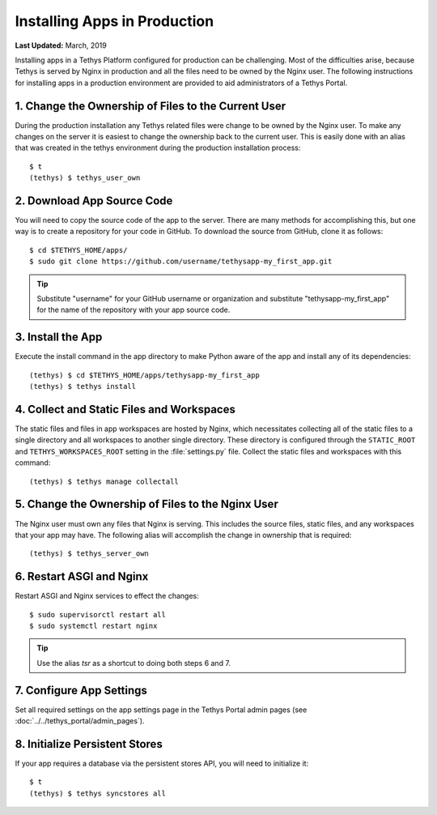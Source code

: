 *****************************
Installing Apps in Production
*****************************

**Last Updated:** March, 2019

Installing apps in a Tethys Platform configured for production can be challenging. Most of the difficulties arise, because Tethys is served by Nginx in production and all the files need to be owned by the Nginx user. The following instructions for installing apps in a production environment are provided to aid administrators of a Tethys Portal.

1. Change the Ownership of Files to the Current User
====================================================

During the production installation any Tethys related files were change to be owned by the Nginx user. To make any changes on the server it is easiest to change the ownership back to the current user. This is easily done with an alias that was created in the tethys environment during the production installation process::

    $ t
    (tethys) $ tethys_user_own

2. Download App Source Code
===========================

You will need to copy the source code of the app to the server. There are many methods for accomplishing this, but one way is to create a repository for your code in GitHub. To download the source from GitHub, clone it as follows::

    $ cd $TETHYS_HOME/apps/
    $ sudo git clone https://github.com/username/tethysapp-my_first_app.git

.. tip::

    Substitute "username" for your GitHub username or organization and substitute "tethysapp-my_first_app" for the name of the repository with your app source code.

3. Install the App
==================

Execute the install command in the app directory to make Python aware of the app and install any of its dependencies::

    (tethys) $ cd $TETHYS_HOME/apps/tethysapp-my_first_app
    (tethys) $ tethys install

4. Collect and Static Files and Workspaces
==========================================

The static files and files in app workspaces are hosted by Nginx, which necessitates collecting all of the static files to a single directory and all workspaces to another single directory. These directory is configured through the ``STATIC_ROOT`` and ``TETHYS_WORKSPACES_ROOT`` setting in the :file:`settings.py` file. Collect the static files and workspaces with this command::

    (tethys) $ tethys manage collectall

5. Change the Ownership of Files to the Nginx User
==================================================

The Nginx user must own any files that Nginx is serving. This includes the source files, static files, and any workspaces that your app may have. The following alias will accomplish the change in ownership that is required::

    (tethys) $ tethys_server_own

6. Restart ASGI and Nginx
==========================

Restart ASGI and Nginx services to effect the changes::

    $ sudo supervisorctl restart all
    $ sudo systemctl restart nginx

.. tip::

    Use the alias `tsr` as a shortcut to doing both steps 6 and 7.

7. Configure App Settings
=========================

Set all required settings on the app settings page in the Tethys Portal admin pages (see :doc:`../../tethys_portal/admin_pages`).

8. Initialize Persistent Stores
===============================

If your app requires a database via the persistent stores API, you will need to initialize it::

    $ t
    (tethys) $ tethys syncstores all

